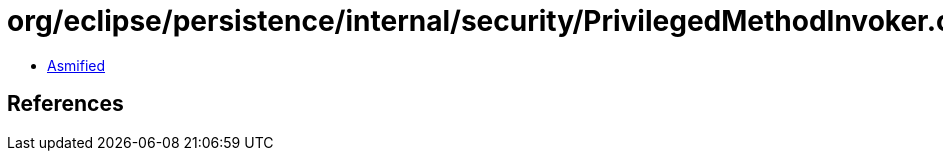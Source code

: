 = org/eclipse/persistence/internal/security/PrivilegedMethodInvoker.class

 - link:PrivilegedMethodInvoker-asmified.java[Asmified]

== References

